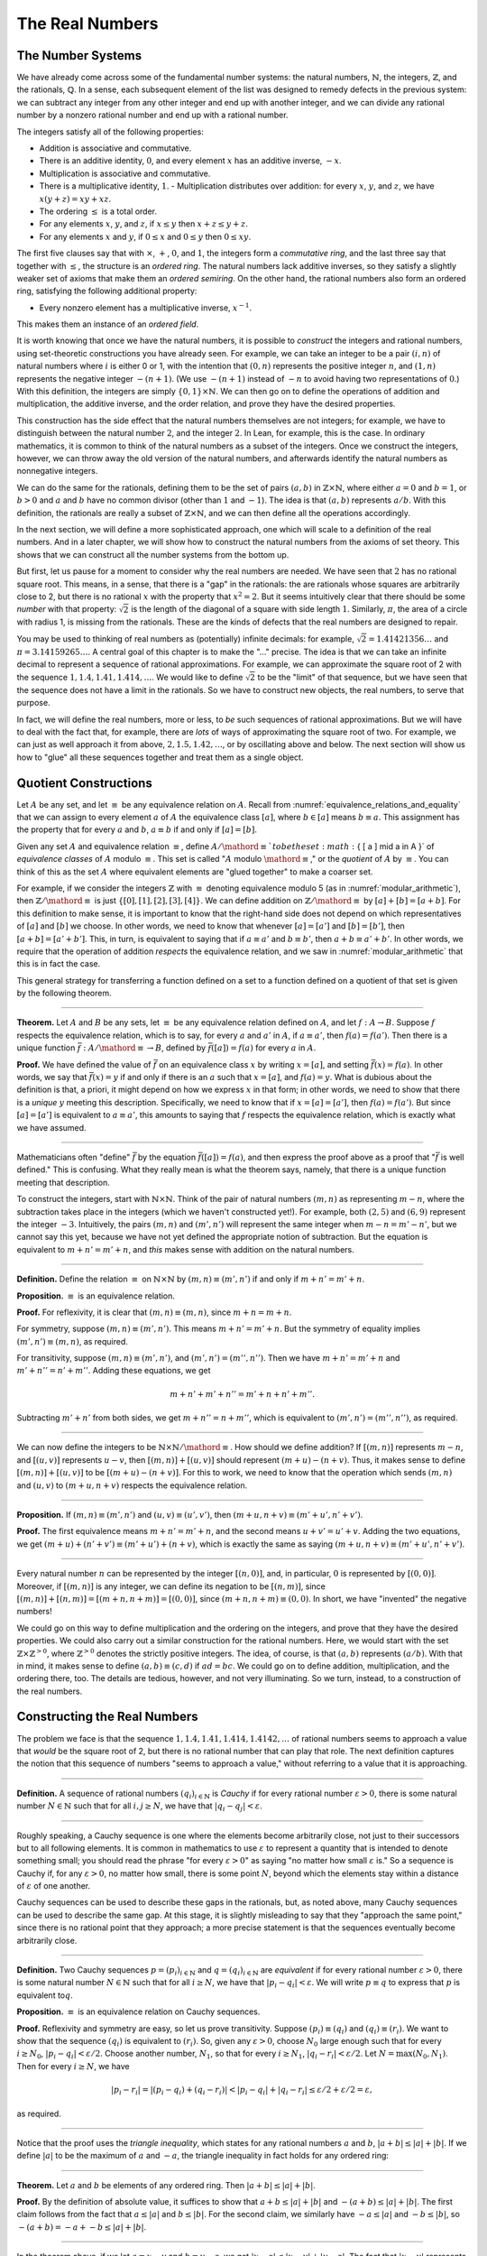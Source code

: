 .. _the_real_numbers:

The Real Numbers
================

The Number Systems
------------------

We have already come across some of the fundamental number systems: the natural numbers, :math:`\mathbb{N}`, the integers, :math:`\mathbb{Z}`, and the rationals, :math:`\mathbb{Q}`. In a sense, each subsequent element of the list was designed to remedy defects in the previous system: we can subtract any integer from any other integer and end up with another integer, and we can divide any rational number by a nonzero rational number and end up with a rational number.

The integers satisfy all of the following properties:

-  Addition is associative and commutative.
-  There is an additive identity, :math:`0`, and every element :math:`x` has an additive inverse, :math:`-x`.
-  Multiplication is associative and commutative.
-  There is a multiplicative identity, :math:`1`. -  Multiplication distributes over addition: for every :math:`x`, :math:`y`, and :math:`z`, we have :math:`x (y + z) = x y + x z`.
-  The ordering :math:`\leq` is a total order.
-  For any elements :math:`x`, :math:`y`, and :math:`z`, if :math:`x \leq y` then :math:`x + z \leq y + z`.
-  For any elements :math:`x` and :math:`y`, if :math:`0 \leq x` and :math:`0 \leq y` then :math:`0 \leq x y`.

The first five clauses say that with :math:`\times`, :math:`+`, :math:`0`, and :math:`1`, the integers form a *commutative ring*, and the last three say that together with :math:`\leq`, the structure is an *ordered ring*. The natural numbers lack additive inverses, so they satisfy a slightly weaker set of axioms that make them an *ordered semiring*. On the other hand, the rational numbers also form an ordered ring, satisfying the following additional property:

-  Every nonzero element has a multiplicative inverse, :math:`x^{-1}`.

This makes them an instance of an *ordered field*.

It is worth knowing that once we have the natural numbers, it is possible to *construct* the integers and rational numbers, using set-theoretic constructions you have already seen. For example, we can take an integer to be a pair :math:`(i, n)` of natural numbers where :math:`i` is either 0 or 1, with the intention that :math:`(0, n)` represents the positive integer :math:`n`, and :math:`(1, n)` represents the negative integer :math:`-(n+1)`. (We use :math:`-(n+1)` instead of :math:`-n` to avoid having two representations of :math:`0`.) With this definition, the integers are simply :math:`\{0, 1\} \times \mathbb{N}`. We can then go on to define the operations of addition and multiplication, the additive inverse, and the order relation, and prove they have the desired properties.

This construction has the side effect that the natural numbers themselves are not integers; for example, we have to distinguish between the natural number :math:`2`, and the integer :math:`2`. In Lean, for example, this is the case. In ordinary mathematics, it is common to think of the natural numbers as a subset of the integers. Once we construct the integers, however, we can throw away the old version of the natural numbers, and afterwards identify the natural numbers as nonnegative integers.

We can do the same for the rationals, defining them to be the set of pairs :math:`(a, b)` in :math:`\mathbb{Z} \times \mathbb{N}`, where either :math:`a = 0` and :math:`b = 1`, or :math:`b > 0` and :math:`a` and :math:`b` have no common divisor (other than :math:`1` and :math:`-1`). The idea is that :math:`(a, b)` represents :math:`a / b`. With this definition, the rationals are really a subset of :math:`\mathbb{Z} \times \mathbb{N}`, and we can then define all the operations accordingly.

In the next section, we will define a more sophisticated approach, one which will scale to a definition of the real numbers. And in a later chapter, we will show how to construct the natural numbers from the axioms of set theory. This shows that we can construct all the number systems from the bottom up.

But first, let us pause for a moment to consider why the real numbers are needed. We have seen that :math:`2` has no rational square root. This means, in a sense, that there is a "gap" in the rationals: the are rationals whose squares are arbitrarily close to 2, but there is no rational :math:`x` with the property that :math:`x^2 = 2`. But it seems intuitively clear that there should be some *number* with that property: :math:`\sqrt{2}` is the length of the diagonal of a square with side length :math:`1`. Similarly, :math:`\pi`, the area of a circle with radius 1, is missing from the rationals. These are the kinds of defects that the real numbers are designed to repair.

You may be used to thinking of real numbers as (potentially) infinite decimals: for example, :math:`\sqrt{2} = 1.41421356\ldots` and :math:`\pi = 3.14159265\ldots`. A central goal of this chapter is to make the "..." precise. The idea is that we can take an infinite decimal to represent a sequence of rational approximations. For example, we can approximate the square root of 2 with the sequence :math:`1, 1.4, 1.41, 1.414, \ldots`. We would like to define :math:`\sqrt{2}` to be the "limit" of that sequence, but we have seen that the sequence does not have a limit in the rationals. So we have to construct new objects, the real numbers, to serve that purpose.

In fact, we will define the real numbers, more or less, to *be* such sequences of rational approximations. But we will have to deal with the fact that, for example, there are *lots* of ways of approximating the square root of two. For example, we can just as well approach it from above, :math:`2, 1.5, 1.42, \ldots`, or by oscillating above and below. The next section will show us how to "glue" all these sequences together and treat them as a single object.

.. _quotient_constructions:

Quotient Constructions
----------------------

Let :math:`A` be any set, and let :math:`\equiv` be any equivalence relation on :math:`A`. Recall from :numref:`equivalence_relations_and_equality` that we can assign to every element :math:`a` of :math:`A` the equivalence class :math:`[a]`, where :math:`b \in [a]` means :math:`b \equiv a`. This assignment has the property that for every :math:`a` and :math:`b`, :math:`a \equiv b` if and only if :math:`[a] = [b]`.

Given any set :math:`A` and equivalence relation :math:`\equiv`, define :math:`A / \mathord{\equiv} ` to be the set :math:`\{ [ a ] \mid a \in A \}` of *equivalence classes* of :math:`A` modulo :math:`\equiv`. This set is called ":math:`A` modulo :math:`\mathord{\equiv}`," or the *quotient* of :math:`A` by :math:`\equiv`. You can think of this as the set :math:`A` where equivalent elements are "glued together" to make a coarser set.

For example, if we consider the integers :math:`\mathbb{Z}` with :math:`\equiv` denoting equivalence modulo 5 (as in :numref:`modular_arithmetic`), then :math:`\mathbb{Z} / \mathord{\equiv}` is just :math:`\{ [0], [1], [2], [3], [4] \}`. We can define addition on :math:`\mathbb{Z} / \mathord{\equiv}` by :math:`[a] + [b] = [a + b]`. For this definition to make sense, it is important to know that the right-hand side does not depend on which representatives of :math:`[a]` and :math:`[b]` we choose. In other words, we need to know that whenever :math:`[a] = [a']` and :math:`[b] = [b']`, then :math:`[a + b] = [a' + b']`. This, in turn, is equivalent to saying that if :math:`a \equiv a'` and :math:`b \equiv b'`, then :math:`a + b \equiv a' + b'`. In other words, we require that the operation of addition *respects* the equivalence relation, and we saw in :numref:`modular_arithmetic` that this is in fact the case.

This general strategy for transferring a function defined on a set to a function defined on a quotient of that set is given by the following theorem.

----

**Theorem.** Let :math:`A` and :math:`B` be any sets, let :math:`\equiv` be any equivalence relation defined on :math:`A`, and let :math:`f : A \to B`. Suppose :math:`f` respects the equivalence relation, which is to say, for every :math:`a` and :math:`a'` in :math:`A`, if :math:`a \equiv a'`, then :math:`f(a) = f(a')`. Then there is a unique function :math:`\bar f : A / \mathord{\equiv} \to B`, defined by :math:`\bar f ([a]) = f(a)` for every :math:`a` in :math:`A`.

**Proof.** We have defined the value of :math:`\bar f` on an equivalence class :math:`x` by writing :math:`x = [a]`, and setting :math:`\bar f(x) = f(a)`. In other words, we say that :math:`\bar f(x) = y` if and only if there is an :math:`a` such that :math:`x = [a]`, and :math:`f(a) = y`. What is dubious about the definition is that, a priori, it might depend on how we express :math:`x` in that form; in other words, we need to show that there is a *unique* :math:`y` meeting this description. Specifically, we need to know that if :math:`x = [a] = [a']`, then :math:`f(a) = f(a')`. But since :math:`[a] = [a']` is equivalent to :math:`a \equiv a'`, this amounts to saying that :math:`f` respects the equivalence relation, which is exactly what we have assumed.

----

Mathematicians often "define" :math:`\bar f` by the equation :math:`\bar f ([a])= f(a)`, and then express the proof above as a proof that ":math:`\bar f` is well defined." This is confusing. What they really mean is what the theorem says, namely, that there is a unique function meeting that description.

To construct the integers, start with :math:`\mathbb{N} \times \mathbb{N}`. Think of the pair of natural numbers :math:`(m, n)` as representing :math:`m - n`, where the subtraction takes place in the integers (which we haven't constructed yet!). For example, both :math:`(2, 5)` and :math:`(6, 9)` represent the integer :math:`-3`. Intuitively, the pairs :math:`(m, n)` and :math:`(m', n')` will represent the same integer when :math:`m - n = m' - n'`, but we cannot say this yet, because we have not yet defined the appropriate notion of subtraction. But the equation is equivalent to :math:`m + n' = m' + n`, and *this* makes sense with addition on the natural numbers.

----

**Definition.** Define the relation :math:`\equiv` on :math:`\mathbb{N} \times \mathbb{N}` by :math:`(m, n) \equiv (m', n')` if and only if :math:`m + n' = m' + n`.

**Proposition.** :math:`\equiv` is an equivalence relation.

**Proof.** For reflexivity, it is clear that :math:`(m, n) \equiv (m, n)`, since :math:`m + n = m + n`.

For symmetry, suppose :math:`(m, n) \equiv (m', n')`. This means :math:`m + n' = m' + n`. But the symmetry of equality implies :math:`(m', n') \equiv (m, n)`, as required.

For transitivity, suppose :math:`(m, n) \equiv (m', n')`, and :math:`(m', n') = (m'', n'')`. Then we have :math:`m + n' = m' + n` and :math:`m' + n'' = n' + m''`. Adding these equations, we get

.. math::

   m + n' + m' + n'' = m' + n + n' + m''.

Subtracting :math:`m' + n'` from both sides, we get :math:`m + n'' = n + m''`, which is equivalent to :math:`(m', n') = (m'', n'')`, as required.

----

We can now define the integers to be :math:`\mathbb{N} \times \mathbb{N} / \mathord{\equiv}`. How should we define addition? If :math:`[(m, n)]` represents :math:`m - n`, and :math:`[(u, v)]` represents :math:`u - v`, then :math:`[(m, n)] + [(u, v)]` should represent :math:`(m + u) - (n + v)`. Thus, it makes sense to define :math:`[(m, n)] + [(u, v)]` to be :math:`[(m + u) - (n + v)]`. For this to work, we need to know that the operation which sends :math:`(m, n)` and :math:`(u, v)` to :math:`(m + u, n + v)` respects the equivalence relation.

----

**Proposition.** If :math:`(m, n) \equiv (m', n')` and :math:`(u, v) \equiv (u', v')`, then :math:`(m + u, n + v) \equiv (m' + u', n' + v')`.

**Proof.** The first equivalence means :math:`m + n' = m' + n`, and the second means :math:`u + v' = u' + v`. Adding the two equations, we get :math:`(m + u) + (n' + v') \equiv (m' + u') + (n + v)`, which is exactly the same as saying :math:`(m + u, n + v) \equiv (m' + u', n' + v')`.

----

Every natural number :math:`n` can be represented by the integer :math:`[(n, 0)]`, and, in particular, :math:`0` is represented by :math:`[(0, 0)]`. Moreover, if :math:`[(m, n)]` is any integer, we can define its negation to be :math:`[(n, m)]`, since :math:`[(m, n)] + [(n, m)] = [(m + n, n + m)] = [(0, 0)]`, since :math:`(m + n, n + m) \equiv (0, 0)`. In short, we have "invented" the negative numbers!

We could go on this way to define multiplication and the ordering on the integers, and prove that they have the desired properties. We could also carry out a similar construction for the rational numbers. Here, we would start with the set :math:`\mathbb{Z} \times \mathbb{Z}^{>0}`, where :math:`\mathbb{Z}^{>0}` denotes the strictly positive integers. The idea, of course, is that :math:`(a, b)` represents :math:`(a / b)`. With that in mind, it makes sense to define :math:`(a, b) \equiv (c, d)` if :math:`a d = b c`. We could go on to define addition, multiplication, and the ordering there, too. The details are tedious, however, and not very illuminating. So we turn, instead, to a construction of the real numbers.

Constructing the Real Numbers
-----------------------------

The problem we face is that the sequence :math:`1, 1.4, 1.41, 1.414, 1.4142, \ldots` of rational numbers seems to approach a value that *would* be the square root of 2, but there is no rational number that can play that role. The next definition captures the notion that this sequence of numbers "seems to approach a value," without referring to a value that it is approaching.

----

**Definition.** A sequence of rational numbers :math:`(q_i)_{i \in \mathbb{N}}` is *Cauchy* if for every rational number :math:`\varepsilon > 0`, there is some natural number :math:`N \in \mathbb{N}` such that for all :math:`i, j \geq N`, we have that :math:`|q_i - q_j| < \varepsilon`.

----

Roughly speaking, a Cauchy sequence is one where the elements become arbitrarily close, not just to their successors but to all following elements. It is common in mathematics to use :math:`\varepsilon` to represent a quantity that is intended to denote something small; you should read the phrase "for every :math:`\varepsilon > 0`" as saying "no matter how small :math:`\varepsilon` is." So a sequence is Cauchy if, for any :math:`\varepsilon > 0`, no matter how small, there is some point :math:`N`, beyond which the elements stay within a distance of :math:`\varepsilon` of one another.

Cauchy sequences can be used to describe these gaps in the rationals, but, as noted above, many Cauchy sequences can be used to describe the same gap. At this stage, it is slightly misleading to say that they "approach the same point," since there is no rational point that they approach; a more precise statement is that the sequences eventually become arbitrarily close.

----

**Definition.** Two Cauchy sequences :math:`p = (p_i)_{i \in \mathbb{N}}` and :math:`q = (q_i)_{i \in \mathbb{N}}` are *equivalent* if for every rational number :math:`\varepsilon > 0`, there is some natural number :math:`N \in \mathbb{N}` such that for all :math:`i \geq N`, we have that :math:`|p_i - q_i| < \varepsilon`. We will write :math:`p \equiv q` to express that :math:`p` is equivalent to\ :math:`q`.

**Proposition.** :math:`\equiv` is an equivalence relation on Cauchy sequences.

**Proof.** Reflexivity and symmetry are easy, so let us prove transitivity. Suppose :math:`(p_i) \equiv (q_i)` and :math:`(q_i) \equiv (r_i)`. We want to show that the sequence :math:`(q_i)` is equivalent to :math:`(r_i)`. So, given any :math:`\varepsilon > 0`, choose :math:`N_0` large enough such that for every :math:`i \ge N_0`, :math:`|p_i - q_i| < \varepsilon / 2`. Choose another number, :math:`N_1`, so that for every :math:`i \geq N_1`, :math:`|q_i - r_i| < \varepsilon / 2`. Let :math:`N = \max(N_0, N_1)`. Then for every :math:`i \geq N`, we have

.. math::

    |p_i - r_i | = |(p_i - q_i) + (q_i - r_i)| < |p_i - q_i| + |q_i - r_i| \leq \varepsilon / 2 + \varepsilon / 2 = \varepsilon,

as required.

----

Notice that the proof uses the *triangle inequality*, which states for any rational numbers :math:`a` and :math:`b`, :math:`|a + b| \leq |a| + |b|`. If we define :math:`|a|` to be the maximum of :math:`a` and :math:`-a`, the triangle inequality in fact holds for any ordered ring:

----

**Theorem.** Let :math:`a` and :math:`b` be elements of any ordered ring. Then :math:`|a + b| \leq |a| + |b|`.

**Proof.** By the definition of absolute value, it suffices to show that :math:`a + b \leq |a| + |b|` and :math:`-(a + b) \leq |a| + |b|`. The first claim follows from the fact that :math:`a \leq |a|` and :math:`b \leq |b|`. For the second claim, we similarly have :math:`-a \leq |a|` and :math:`-b \leq |b|`, so :math:`-(a + b) = -a + - b \leq |a| + |b|`.

----

In the theorem above, if we let :math:`a = x - y` and :math:`b = y - z`, we get :math:`|x - z| \leq |x - y| + |y - z|`. The fact that :math:`|x - y|` represents the distance between :math:`x` and :math:`y` on the number line explains the name: for any three "points" :math:`x`, :math:`y`, and :math:`z`, the distance from :math:`x` to :math:`z` can't be any greater than the distance from :math:`x` to :math:`y` plus the distance from :math:`y` to :math:`z`.

We now let :math:`A` be the set of Cauchy sequences of rationals, and define the real numbers, :math:`\mathbb{R}`, to be :math:`A / \mathord{\equiv}`. In other words, the real numbers are the set of Cauchy sequence of rationals, modulo the equivalence relation we just defined.

Having the set :math:`\mathbb{R}` by itself is not enough: we also would like to know how to add, subtract, multiply, and divide real numbers. As with the integers, we need to define operations on the underlying set, and then show that they respect the equivalence relation. For example, we will say how to add Cauchy sequences of rationals, and then show that if :math:`p_1 \equiv p_2` and :math:`q_1 \equiv q_2`, then :math:`p_1 + q_1 \equiv p_2 + q_2`. We can then lift this definition to :math:`\mathbb{R}` by defining :math:`[p] + [q]` to be :math:`[p + q]`.

Luckily, it is easy to define addition, subtraction, and multiplication on Cauchy sequences. If :math:`p = (p_i)_{i \in \mathbb{N}}` and :math:`q = (q_i)_{i \in \mathbb{N}}` are Cauchy sequences, let :math:`p + q = (p_i + q_i)_{i \in \mathbb{N}}`, and similarly for subtraction and multiplication. It is trickier to show that these sequences are Cauchy themselves, and to show that the operations have the appropriate algebraic properties. We ask you to prove some of these properties in the exercises.

We can identify each rational number :math:`q` with the constant Cauchy sequence :math:`q, q, q, \ldots`, so the real numbers include all the rationals. The next step is to abstract away the details of the particular construction we have chosen, so that henceforth we can work with the real numbers abstractly, and no longer think of them as given by equivalence classes of Cauchy sequences of rationals.

The Completeness of the Real Numbers
------------------------------------

We constructed the real numbers to fill in the gaps in the rationals. How do we know that we have got them all? Perhaps we need to construct even more numbers, using Cauchy sequences of reals? The next theorem tells us that, on the contrary, there is no need to extend the reals any further in this way.

----

**Definition.** Let :math:`r` be a real number. A sequence :math:`(r_i)_{i \in \mathbb{N}}` of real numbers *converges* to :math:`r` if, for every :math:`\varepsilon > 0`, there is an :math:`N` such that for every :math:`i \geq N`, :math:`|r_i - r| < \varepsilon`.

**Definition.** A sequence :math:`(r_i)_{i \in \mathbb{N}}` *converges* if it converges to some :math:`r`.

**Theorem.** Every Cauchy sequence of real numbers converges.

----

The statement of the theorem is often expressed by saying that the real numbers are *complete*. Roughly, it says that everywhere you look for a real number, you are bound to find one. Here is a similar principle.

----

**Definition.** An element :math:`u \in \mathbb{R}` is said to be an *upper bound* to a subset :math:`S \subseteq \mathbb{R}` if everything in :math:`S` is less than or equal to :math:`u`. :math:`S` is said to be *bounded* if there is an upper bound to :math:`S`. An element :math:`u` is said to be a *least upper bound* to :math:`S` if it is an upper bound to :math:`S`, and nothing smaller than :math:`u` is an upper bound to :math:`S`.

**Theorem.** Let :math:`S` be a bounded, nonempty subset of :math:`\mathbb{R}`. Then :math:`S` has a least upper bound.

----

The rational numbers do not have this property: if we set :math:`S = \{x \in \mathbb{Q} \mid x^2 < 2\}`, then the rational number 2 is an upper bound for :math:`S`, but :math:`S` has no least upper bound in :math:`\mathbb{Q}`.

It is a fundamental theorem that the real numbers are characterized exactly by the property that they are a complete ordered field, such that every real number :math:`r` is less than or equal to some natural number :math:`N`. Any two models that meet these requirements must behave in exactly the same way, at least insofar as the constants :math:`0` and :math:`1`, the operations :math:`+` and :math:`*`, and the relation :math:`\leq` are concerned. This fact is extremely powerful because it allows us to avoid thinking about the Cauchy sequence construction in normal mathematics. Once we have shown that our construction meets these requirements, we can take :math:`\mathbb{R}` to be "the" unique complete totally ordered field and ignore any implementation details. We are also free to implement :math:`\mathbb{R}` in any way we choose, and as long as it meets this interface, and as long as they do not refer to the underlying representations, any theorems we prove about the reals will hold equally well for all constructions.

.. TODO(Jeremy) [More needed here.]

An Alternative Construction
---------------------------

Many sources use an alternative construction of the reals, taking them instead to be *Dedekind cuts*. A Dedekind cut is an ordered pair :math:`(A, B)` of sets of rational numbers with the following properties:

-  Every rational number :math:`q` is in either :math:`A` or :math:`B`.
-  Each :math:`a \in A` is less than every :math:`b \in B`.
-  There is no greatest element of :math:`A`.
-  :math:`A` and :math:`B` are both nonempty.

The first two properties show why we call this pair a "cut." The set :math:`A` contains all of the rational numbers to the left of some mark on the number line, and :math:`B` all of the points to the right. The third property tells us something about what happens exactly at that mark. But there are two possibilities: either :math:`B` has a least element, or it doesn't. Picturing the situation where :math:`A` has no greatest element and :math:`B` has no least element may be tricky, but consider the example :math:`A = \{x \in \mathbb{Q} \mid x^2 < 2\}` and :math:`B = \{x \in \mathbb{Q} \mid x^2 > 2\}`. There is no rational number :math:`q` such that :math:`q^2 = 2`, but there are rational numbers on either side that are arbitrarily close; thus neither :math:`A` nor :math:`B` contains an endpoint.

We can define :math:`\mathbb{R}` to be the set of Dedekind cuts. A Dedekind cut :math:`(A, B)` corresponds to a rational number :math:`q` if :math:`q` is the least element of :math:`B`, and to an irrational number if :math:`B` has no least element. It is straightforward to define addition on :math:`\mathbb{R}`:

.. math::

    (A_1, B_1) + (A_2, B_2) = ( \{a_1 + a_2 \mid a_1 \in A_1, a_2 \in A_2 \}, \{b_1 + b_2 \mid b_1 \in B_1, b_2 \in B_2 \} )

Some authors prefer this construction to the Cauchy sequence construction because it avoids taking the quotient of a set, and thus removes the complication of showing that arithmetic operations respect equivalence. Others prefer Cauchy sequences since they provide a clearer notion of approximation: if a real number :math:`r` is given by a Cauchy sequence :math:`(q_i)_{i \in \mathbb{N}}`, then an arbitrarily close rational approximation of :math:`r` is given by :math:`q_N` for a sufficiently large :math:`N`.

For most mathematicians most of the time, though, the difference is immaterial. Both constructions create complete linear ordered fields, and in a certain sense, they create the *same* complete linear ordered field. Strictly speaking, the set of Cauchy reals is not equal to the set of Dedekind reals, since one consists of equivalence classes of rational Cauchy sequences and one consists of pairs of sets of rationals. But there is a bijection between the two sets that preserves the field properties. That is, there is a bijection :math:`f` from the Cauchy reals to the Dedekind reals such that

-  :math:`f(0)=0`
-  :math:`f(1)=1`
-  :math:`f(x+y)=f(x)+f(y)`
-  :math:`f(x \cdot y)=f(x) \cdot f(y)`
-  :math:`f(-x)=-f(x)`
-  :math:`f(x^{-1})=f(x)^{-1}`
-  :math:`f(x) \leq f(y) \iff x \leq y`.

We say that the two constructions are *isomorphic*, and that the function :math:`f` is an *isomorphism*. Since we often only care about the real numbers in regard to their status as a complete ordered field, and the two constructions are indistinguishable as ordered fields, it makes no difference which construction is used.

Exercises
---------

#. Show that addition for the integers, as defined in :numref:`quotient_constructions`, is commutative and associative.

#. Show from the construction of the integers in :numref:`quotient_constructions` that :math:`a + 0 = a` for every integer :math:`a`.

#. Define subtraction for the integers by :math:`a - b = a + (-b)`, and show that :math:`a - b + b = a` for every pair of integers :math:`a` and :math:`b`.

#. Define multiplication for the integers, by first defining it on the underlying representation and then showing that the operation respects the equivalence relation.

#. Show that every Cauchy sequence is bounded: that is, if :math:`(q_i)_{i \in \mathbb{N}}` is Cauchy, there is some rational :math:`M` such that :math:`|q_i| \leq M` for all :math:`i`. Hint: try letting :math:`\varepsilon = 1`.

#. Let :math:`p = (p_i)_{i \in \mathbb{N}}` and :math:`q = (q_i)_{i \in \mathbb{N}}` be Cauchy sequences. Define :math:`p + q = (p_i + q_i)_{i \in \mathbb{N}}` and :math:`p q = (p_i  q_i)_{i \in \mathbb{N}}`.

   a. Show that :math:`p + q` is Cauchy. That is, for arbitrary :math:`\varepsilon > 0`, show that there exists an :math:`N` such that for all :math:`i, j \geq N`, :math:`|(p_i + q_i) - (p_j + q_j)| < \varepsilon`.

   b. Show that :math:`p q` is Cauchy. In addition to the triangle inequality, you will find the previous exercise useful.

#. These two parts show that addition of Cauchy sequences respects equivalence.

   a. Show that if :math:`p, p', q` are Cauchy sequences and :math:`p \equiv p'`, then :math:`p + q \equiv p' + q`.

   b. Argue, using exercise 1 and the first part of this problem, that if :math:`p, p', q, q'` are Cauchy sequences, :math:`p \equiv p'`, and :math:`q \equiv q'`, then :math:`p + q \equiv p' + q'`.

#. Show that if :math:`(A_1, B_1)` and :math:`(A_2, B_2)` are Dedekind cuts, then :math:`(A_1, B_1) + (A_2, B_2)` is also a Dedekind cut.
